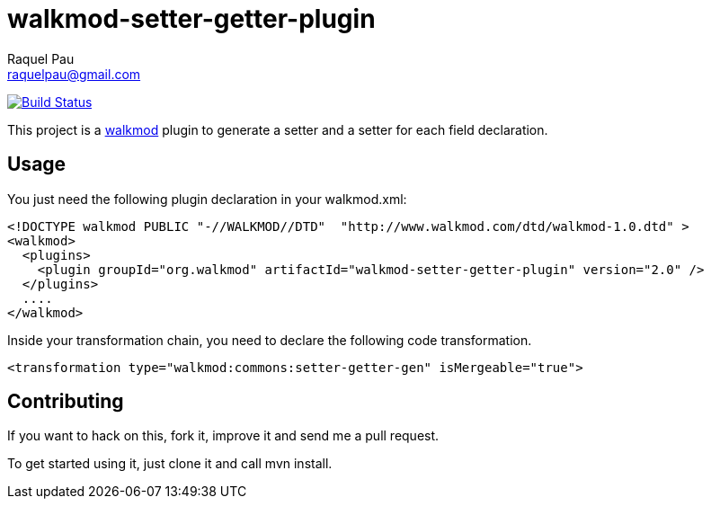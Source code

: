 walkmod-setter-getter-plugin
=============================
Raquel Pau <raquelpau@gmail.com>

image:https://travis-ci.org/rpau/walkmod-setter-getter-plugin.svg?branch=master["Build Status", link="https://travis-ci.org/rpau/walkmod-setter-getter-plugin"]

This project is a http://www.walkmod.com[walkmod] plugin to generate a setter and a setter for each field declaration.

== Usage

You just need the following plugin declaration in your walkmod.xml:

----
<!DOCTYPE walkmod PUBLIC "-//WALKMOD//DTD"  "http://www.walkmod.com/dtd/walkmod-1.0.dtd" >
<walkmod>
  <plugins>
    <plugin groupId="org.walkmod" artifactId="walkmod-setter-getter-plugin" version="2.0" />
  </plugins>
  ....
</walkmod>
----	 

Inside your transformation chain, you need to declare the following code transformation.

----
<transformation type="walkmod:commons:setter-getter-gen" isMergeable="true">
----

== Contributing

If you want to hack on this, fork it, improve it and send me a pull request.

To get started using it, just clone it and call mvn install.  


